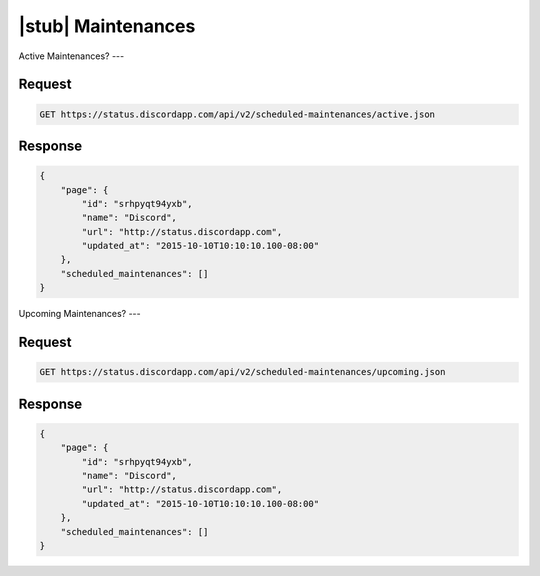 |stub| Maintenances
===================

Active Maintenances?
---

Request
~~~~~~~

.. code-block:: http

    GET https://status.discordapp.com/api/v2/scheduled-maintenances/active.json

Response
~~~~~~~~

.. code-block:: json

    {
        "page": {
            "id": "srhpyqt94yxb",
            "name": "Discord",
            "url": "http://status.discordapp.com",
            "updated_at": "2015-10-10T10:10:10.100-08:00"
        },
        "scheduled_maintenances": []
    }


Upcoming Maintenances?
---

Request
~~~~~~~

.. code-block:: http

    GET https://status.discordapp.com/api/v2/scheduled-maintenances/upcoming.json

Response
~~~~~~~~

.. code-block:: json

    {
        "page": {
            "id": "srhpyqt94yxb",
            "name": "Discord",
            "url": "http://status.discordapp.com",
            "updated_at": "2015-10-10T10:10:10.100-08:00"
        },
        "scheduled_maintenances": []
    }

